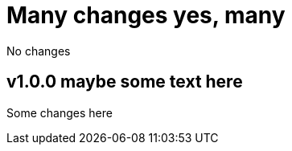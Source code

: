 = Many changes yes, many

No changes

[[v1.0.0]]
== v1.0.0 maybe some text here 

Some changes here
